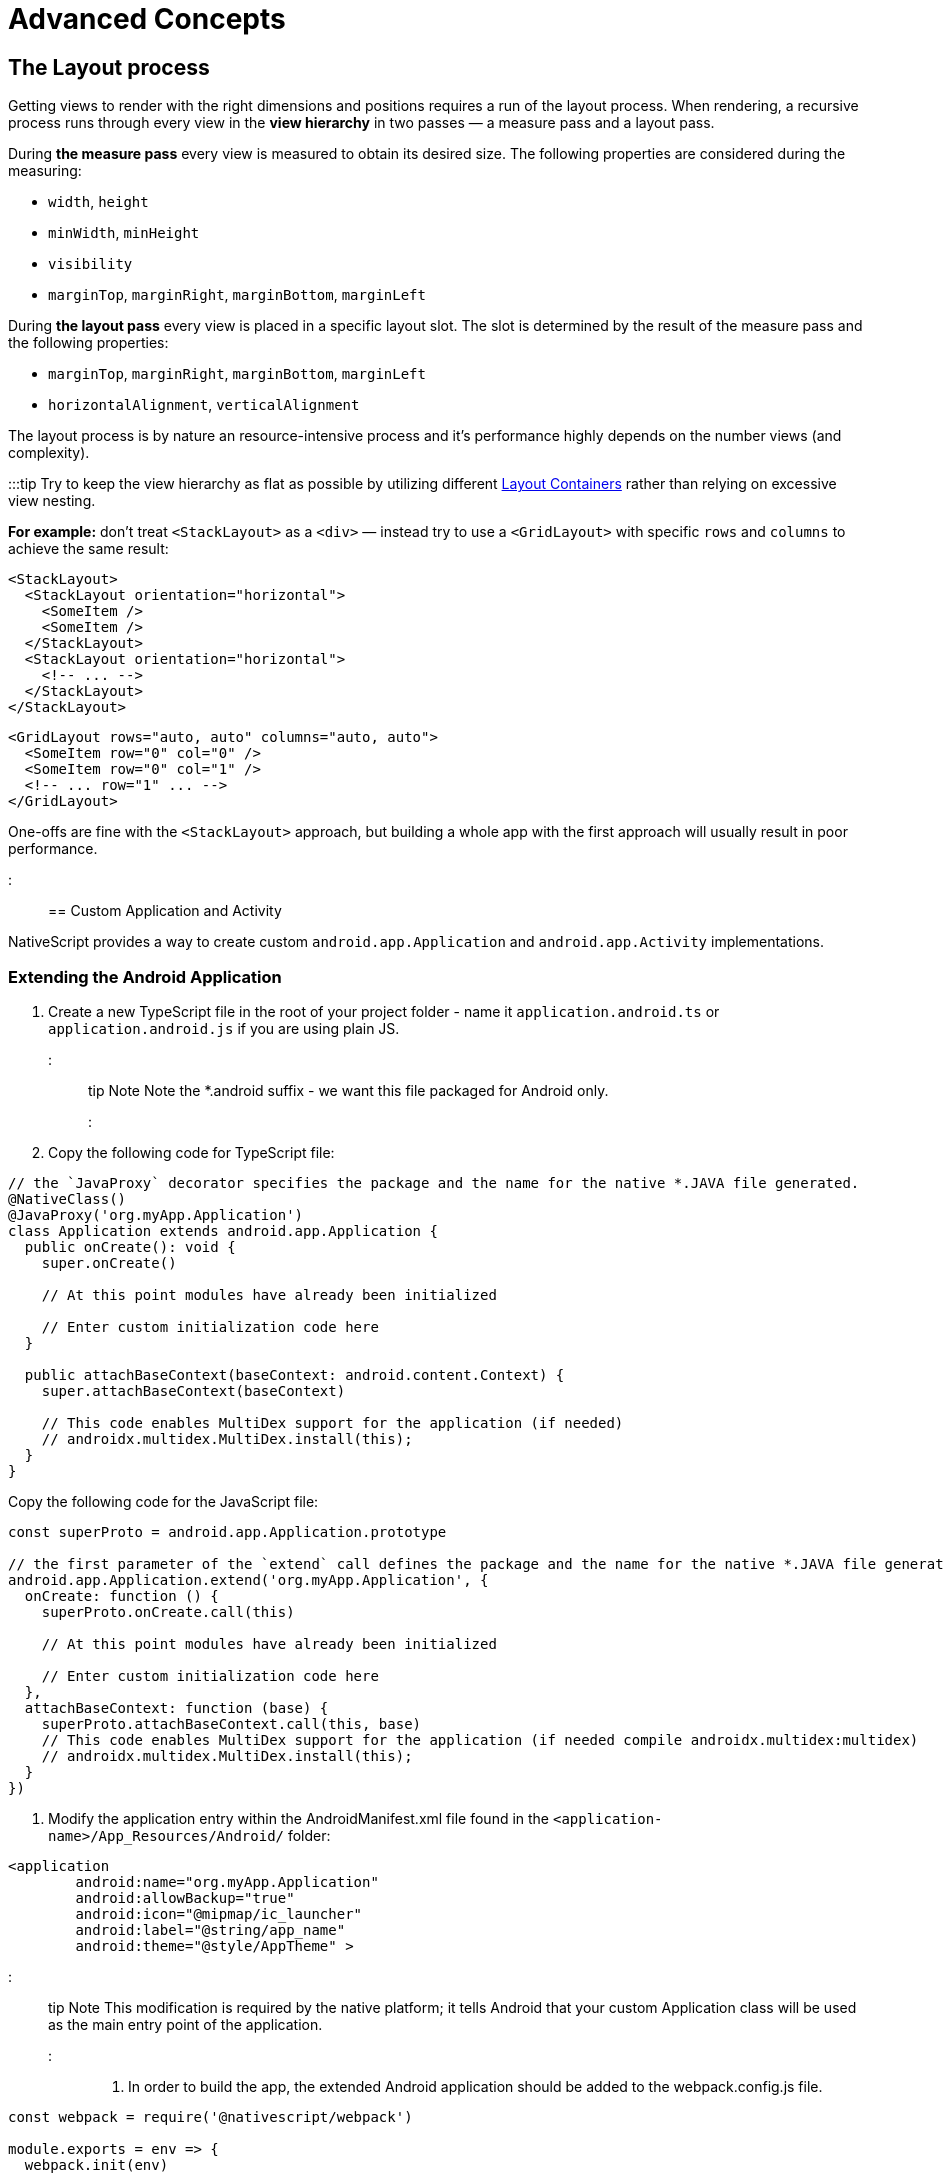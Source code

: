 = Advanced Concepts
:doctype: book

== The Layout process

Getting views to render with the right dimensions and positions requires a run of the layout process. When rendering, a recursive process runs through every view in the *view hierarchy* in two passes &mdash; a measure pass and a layout pass.

During *the measure pass* every view is measured to obtain its desired size. The following properties are considered during the measuring:

* `width`, `height`
* `minWidth`, `minHeight`
* `visibility`
* `marginTop`, `marginRight`, `marginBottom`, `marginLeft`

During *the layout pass* every view is placed in a specific layout slot. The slot is determined by the result of the measure pass and the following properties:

* `marginTop`, `marginRight`, `marginBottom`, `marginLeft`
* `horizontalAlignment`, `verticalAlignment`

The layout process is by nature an resource-intensive process and it's performance highly depends on the number views (and complexity).

:::tip
Try to keep the view hierarchy as flat as possible by utilizing different link:/ui-and-styling#layout-containers[Layout Containers] rather than relying on excessive view nesting.

*For example:* don't treat `<StackLayout>` as a `<div>` &mdash; instead try to use a `<GridLayout>` with specific `rows` and `columns` to achieve the same result:

[,html]
----
<StackLayout>
  <StackLayout orientation="horizontal">
    <SomeItem />
    <SomeItem />
  </StackLayout>
  <StackLayout orientation="horizontal">
    <!-- ... -->
  </StackLayout>
</StackLayout>
----

[,html]
----
<GridLayout rows="auto, auto" columns="auto, auto">
  <SomeItem row="0" col="0" />
  <SomeItem row="0" col="1" />
  <!-- ... row="1" ... -->
</GridLayout>
----

One-offs are fine with the `<StackLayout>` approach, but building a whole app with the first approach will usually result in poor performance.

:::

== Custom Application and Activity

NativeScript provides a way to create custom `android.app.Application` and `android.app.Activity` implementations.

=== Extending the Android Application

. Create a new TypeScript file in the root of your project folder - name it `application.android.ts` or `application.android.js` if you are using plain JS.
::: tip Note
Note the *.android suffix - we want this file packaged for Android only.
:::
. Copy the following code for TypeScript file:

[,ts]
----
// the `JavaProxy` decorator specifies the package and the name for the native *.JAVA file generated.
@NativeClass()
@JavaProxy('org.myApp.Application')
class Application extends android.app.Application {
  public onCreate(): void {
    super.onCreate()

    // At this point modules have already been initialized

    // Enter custom initialization code here
  }

  public attachBaseContext(baseContext: android.content.Context) {
    super.attachBaseContext(baseContext)

    // This code enables MultiDex support for the application (if needed)
    // androidx.multidex.MultiDex.install(this);
  }
}
----

Copy the following code for the JavaScript file:

[,js]
----
const superProto = android.app.Application.prototype

// the first parameter of the `extend` call defines the package and the name for the native *.JAVA file generated.
android.app.Application.extend('org.myApp.Application', {
  onCreate: function () {
    superProto.onCreate.call(this)

    // At this point modules have already been initialized

    // Enter custom initialization code here
  },
  attachBaseContext: function (base) {
    superProto.attachBaseContext.call(this, base)
    // This code enables MultiDex support for the application (if needed compile androidx.multidex:multidex)
    // androidx.multidex.MultiDex.install(this);
  }
})
----

. Modify the application entry within the AndroidManifest.xml file found in the `<application-name>/App_Resources/Android/` folder:

[,xml]
----
<application
        android:name="org.myApp.Application"
        android:allowBackup="true"
        android:icon="@mipmap/ic_launcher"
        android:label="@string/app_name"
        android:theme="@style/AppTheme" >
----

::: tip Note
This modification is required by the native platform; it tells Android that your custom Application class will be used as the main entry point of the application.
:::

. In order to build the app, the extended Android application should be added to the webpack.config.js file.

[,js]
----
const webpack = require('@nativescript/webpack')

module.exports = env => {
  webpack.init(env)

  webpack.chainWebpack(config => {
    if (webpack.Utils.platform.getPlatformName() === 'android') {
      // make sure the path to the applicatioon.android.(js|ts)
      // is relative to the webpack.config.js
      // you may need to use `./app/application.android if
      // your app source is located inside the ./app folder.
      config.entry('application').add('./application.android')
    }
  })

  return webpack.resolveConfig()
}
----

The source code of `application.android.ts` is bundled separately as `application.js` file which is loaded from the native Application.java class on launch.

The `bundle.js` and `vendor.js` files are not loaded early enough in the application launch. That's why the logic in `application.android.ts` is needed to be bundled separately in order to be loaded as early as needed in the application lifecycle.

::: warning Note
This approach will not work if application.android.ts requires external modules.
:::

=== Extending Android Activity

NativeScript Core ships with a default `androidx.appcompat.app.AppCompatActivity` implementation, that bootstraps the NativeScript application, without forcing users to declare their custom Activity in every project. In some cases you may need to implement a custom Android Activity. In this section we'll look at how to do that!

Create a new `activity.android.ts` or `activity.android.js` when using plain JS.

::: tip Note
Note the `.android.(js|ts)` suffix - we only want this file on Android.
:::

A basic Activity looks as follows:

[,ts]
----
import {
  Frame,
  Application,
  setActivityCallbacks,
  AndroidActivityCallbacks
} from '@nativescript/core'

@NativeClass()
@JavaProxy('org.myApp.MainActivity')
class Activity extends androidx.appcompat.app.AppCompatActivity {
  public isNativeScriptActivity

  private _callbacks: AndroidActivityCallbacks

  public onCreate(savedInstanceState: android.os.Bundle): void {
    Application.android.init(this.getApplication())
    // Set the isNativeScriptActivity in onCreate (as done in the original NativeScript activity code)
    // The JS constructor might not be called because the activity is created from Android.
    this.isNativeScriptActivity = true
    if (!this._callbacks) {
      setActivityCallbacks(this)
    }

    this._callbacks.onCreate(this, savedInstanceState, this.getIntent(), super.onCreate)
  }

  public onNewIntent(intent: android.content.Intent): void {
    this._callbacks.onNewIntent(this, intent, super.setIntent, super.onNewIntent)
  }

  public onSaveInstanceState(outState: android.os.Bundle): void {
    this._callbacks.onSaveInstanceState(this, outState, super.onSaveInstanceState)
  }

  public onStart(): void {
    this._callbacks.onStart(this, super.onStart)
  }

  public onStop(): void {
    this._callbacks.onStop(this, super.onStop)
  }

  public onDestroy(): void {
    this._callbacks.onDestroy(this, super.onDestroy)
  }

  public onPostResume(): void {
    this._callbacks.onPostResume(this, super.onPostResume)
  }

  public onBackPressed(): void {
    this._callbacks.onBackPressed(this, super.onBackPressed)
  }

  public onRequestPermissionsResult(
    requestCode: number,
    permissions: Array<string>,
    grantResults: Array<number>
  ): void {
    this._callbacks.onRequestPermissionsResult(
      this,
      requestCode,
      permissions,
      grantResults,
      undefined /*TODO: Enable if needed*/
    )
  }

  public onActivityResult(
    requestCode: number,
    resultCode: number,
    data: android.content.Intent
  ): void {
    this._callbacks.onActivityResult(
      this,
      requestCode,
      resultCode,
      data,
      super.onActivityResult
    )
  }
}
----

[,js]
----
import { Frame, Application, setActivityCallbacks } from '@nativescript/core'

const superProto = androidx.appcompat.app.AppCompatActivity.prototype
androidx.appcompat.app.AppCompatActivity.extend('org.myApp.MainActivity', {
  onCreate: function (savedInstanceState) {
    // Used to make sure the App is inited in case onCreate is called before the rest of the framework
    Application.android.init(this.getApplication())

    // Set the isNativeScriptActivity in onCreate (as done in the original NativeScript activity code)
    // The JS constructor might not be called because the activity is created from Android.
    this.isNativeScriptActivity = true
    if (!this._callbacks) {
      setActivityCallbacks(this)
    }
    // Modules will take care of calling super.onCreate, do not call it here
    this._callbacks.onCreate(
      this,
      savedInstanceState,
      this.getIntent(),
      superProto.onCreate
    )

    // Add custom initialization logic here
  },
  onNewIntent: function (intent) {
    this._callbacks.onNewIntent(
      this,
      intent,
      superProto.setIntent,
      superProto.onNewIntent
    )
  },
  onSaveInstanceState: function (outState) {
    this._callbacks.onSaveInstanceState(this, outState, superProto.onSaveInstanceState)
  },
  onStart: function () {
    this._callbacks.onStart(this, superProto.onStart)
  },
  onStop: function () {
    this._callbacks.onStop(this, superProto.onStop)
  },
  onDestroy: function () {
    this._callbacks.onDestroy(this, superProto.onDestroy)
  },
  onPostResume: function () {
    this._callbacks.onPostResume(this, superProto.onPostResume)
  },
  onBackPressed: function () {
    this._callbacks.onBackPressed(this, superProto.onBackPressed)
  },
  onRequestPermissionsResult: function (requestCode, permissions, grantResults) {
    this._callbacks.onRequestPermissionsResult(
      this,
      requestCode,
      permissions,
      grantResults,
      undefined
    )
  },
  onActivityResult: function (requestCode, resultCode, data) {
    this._callbacks.onActivityResult(
      this,
      requestCode,
      resultCode,
      data,
      superProto.onActivityResult
    )
  }
  /* Add any other events you need to capture */
})
----

:::warning Note
The `this._callbacks` property is automatically assigned to your extended class by the `frame.setActivityCallbacks` method. It implements the https://docs.nativescript.org/core-concepts/application-lifecycle#android-activity-events[AndroidActivityCallbacks interface] and allows the core modules to get notified for important Activity events. It is *important* to use these callbacks, as many parts of NativeScript rely on them!
:::

// TODO: fix links

Next, modify the activity in `App_Resources/Android/src/main/AndroidManifest.xml`

[,xml]
----
<activity
  android:name="org.myApp.MainActivity"
  android:label="@string/title_activity_kimera"
  android:configChanges="keyboardHidden|orientation|screenSize">
----

To include the new Activity in the build, it has to be added to the webpack compilation by editing the `webpack.config.js`:

[,js]
----
const webpack = require('@nativescript/webpack')

module.exports = env => {
  env.appComponents = (env.appComponents || []).concat(['./src/activity.android'])
  webpack.init(env)

  return webpack.resolveConfig()
}
----

== Adding ObjectiveC/Swift Code

For the Objective-C/Swift symbols to be accessible by the Nativescript runtimes the following criteria should be met:

*1)* They need to be compiled and linked

*2)* Metadata needs to be generated for them

The first task is done by the NativeScript CLI by adding the source files to the generated _.xcodeproj_. For the second one the Metadata Generator needs to find a https://clang.llvm.org/docs/Modules.html[module.modulemap] of the compiled modules.

::: warning Note
For _.swift_ files _module.modulemap_ is not required.
:::

In order to satisfy the above constraints the developer has to:

*1)* Place the source files in _App_Resources/iOS/src/_

*2)* Create a modulemap for the Objective-C files

::: warning Note
Swift classes need to be accessible from the Objective-C runtime in order to be used from NativeScript. This can be done by using the _@objc_ attribute or by inheriting _NSObject_.
:::

For a detailed walkthrough on how to use native iOS source code in NativeScript https://blog.nativescript.org/adding-objective-c-code-to-a-nativescript-app/[here].

=== Objective C Example

A minimal example for adding native Objective C source code to your NativeScript application:

. Create ExampleCrypto.m file with the following content:

[,objc]
----
// import required header files
#import <CommonCrypto/CommonDigest.h>
#import <CommonCrypto/CommonHMAC.h>
#import "ExampleCrypto.h"

@implementation ExampleCrypto

+ (NSString *)generateHMACWithApiKey:(NSString *) apiKey andApiSecret:(NSString *) apiSecret {
    NSString *hmacData = [NSString stringWithFormat:@"%@%@%@%@%@",apiKey];

    // Make sure the HMAC hash is in hex
    unsigned char outputHMAC[CC_SHA256_DIGEST_LENGTH];
    const char* keyChar = [apiSecret cStringUsingEncoding:NSUTF8StringEncoding];
    const char* dataChar = [hmacData cStringUsingEncoding:NSUTF8StringEncoding];
    CCHmac(kCCHmacAlgSHA256, keyChar, strlen(keyChar), dataChar, strlen(dataChar), outputHMAC);
    NSData* hmacHash = [[NSData alloc] initWithBytes:outputHMAC length:sizeof(outputHMAC)];

    NSString* hmacHashHexString = [[hmacHash description] stringByReplacingOccurrencesOfString:@" " withString:@""];

    // Authorization : base64 of hmac hash -->
    NSString* authorization = [[hmacHashHexString dataUsingEncoding:NSUTF8StringEncoding] base64EncodedStringWithOptions:0];

    return authorization;
}

@end
----

. Create ExampleCrypto.h file with the following content:

[,objc]
----
#import <Foundation/Foundation.h>

@interface ExampleCrypto : NSObject

+ (NSString *)generateHMACWithApiKey:(NSString *)apiKey andApiSecret:(NSString *)apiSecret;

@end
----

. Create the module.modulemap file with the following content:

[,objc]
----
module ExampleCrypto {
  header "ExampleCrypto.h"
  export *
}
----

. Call the static method from the ObjectiveC source code just added somewhere in your application.

[,typescript]
----
function generateNativeIOSHMAC() {
  // This if check ensures the following code is only executed on iOS.
  if (global.isIOS) {
    const apiKey = '9292skksd88172alekdd782939ssa'
    const apiSecret = 'f82828282828f992f'

    const base64encryptedKey = ExampleCrypto.generateHMACWithApiKeyandApiSecret(
      apiKey,
      apiSecret
    )
    console.log('base64encryptedKey', base64encryptedKey)
  }
}
----

. Build your NativeScript application by running the following and you should see the base64encryptedKey print in your terminal.

[,cli]
----
ns clean
ns run ios --no-hmr
----

== Marshalling

=== iOS Marshalling

NativeScript for iOS handles the conversion between JavaScript and Objective-C data types implicitly. However, the rules that govern this conversion need to take into account the differences between JavaScript and Objective-C. NativeScript tries to translate idioms between languages, but there are quirks and features in both that are hard to reconcile. The following is a thorough but not exhaustive list of rules and exceptions NativeScript abides by when exposing Objective-C APIs in JavaScript.

==== Objective-C Classes and Objects

The most common data type in Objective-C by far is the class. Classes can have instance or static methods, and properties which are always instance. NativeScript exposes an Objective-C class and its members as a JavaScript constructor function with an associated prototype according to the https://developer.mozilla.org/en-US/docs/Web/JavaScript/Inheritance_and_the_prototype_chain[prototypal inheritance model]. This means that each static method on an Objective-C class becomes a function on its JavaScript constructor function, each instance method becomes a function on the JavaScript prototype, and each property becomes a property descriptor on the same prototype. Every JavaScript constructor function created to expose an Objective-C class is arranged in a prototype chain that mirrors the class hierarchy in Objective-C: if `NSMutableArray` extends `NSArray`, which in turn extends `NSObject` in Objective-C, then in JavaScript the prototype of the `NSObject` constructor function is the prototype of `NSArray`, which in turn is the prototype of `NSMutableArray`.

To illustrate:

[,objc]
----
@interface NSArray : NSObject

+ (instancetype)arrayWithArray:(NSArray *)anArray;

- (id)objectAtIndex:(NSUInteger)index;

@property (readonly) NSUInteger count;

@end
----

[,js]
----
var NSArray = {
  __proto__: NSObject,

  arrayWithArray: function () {
    [native code]
  }
}

NSArray.prototype = {
  __proto__: NSObject.prototype,

  constructor: NSArray,

  objectAtIndex: function () {
    [native code]
  },

  get count() {
    [native code]
  }
}
----

Instances of Objective-C classes exist in JavaScript as special "wrapper" exotic objects - they keep track of and reference native objects, as well as manage their memory. When a native API returns an Objective-C object, NativeScript constructs such a wrapper for it in case one doesn't already exist. Wrappers have a prototype just like regular JavaScript objects. This prototype is the same as the prototype of the JavaScript constructor function that exposes the class the native object is an instance of. In essence:

[,js]
----
const tableViewController = new UITableViewController() // returns a wrapper around a UITableViewController instance
Object.getPrototypeOf(tableViewController) === UITableViewController.prototype // returns true
----

There is only one JavaScript wrapper around an Objective-C object, always. This means that Objective-C wrappers maintain JavaScript identity equality:

[,js]
----
tableViewController.tableView === tableViewController.tableView
----

Calling native APIs that expect Objective-C classes or objects is easy - just pass the JavaScript constructor function for the class, or the wrapper for the object.

If an API is declared as accepting a `Class` in Objective-C, the argument in JavaScript is the constructor function:

[,objc]
----
NSString *className = NSStringFromClass([NSArray class]);
----

[,js]
----
const className = NSStringFromClass(NSArray)
----

Conversely, if an API is declared as accepting an instance of a specific class such as `NSDate`, the argument is a wrapper around an object inheriting from that class.

[,objc]
----
NSDateFormatter *formatter = [[NSDateFormatter alloc] init];
NSDate *date = [NSDate date];
NSString *formattedDate = [formatter stringFromDate:date];
----

[,js]
----
const formatter = new NSDateFormatter()
const date = NSDate.date()
const formattedDate = formatter.stringFromDate(date)
----

An API expecting the `id` data type in Objective-C means it will any accept Objective-C class or object in JavaScript.

[,objc]
----
NSMutableArray *array = [[NSMutableArray alloc] init];
Class buttonClass = [UIButton class];
UIButton *button = [[buttonClass alloc] init];
[array setObject:buttonClass atIndex:0];
[array setObject:button atIndex:1];
----

[,js]
----
const array = new NSMutableArray()
const buttonClass = UIButton
const button = new buttonClass()
array.setObjectAtIndex(buttonClass, 0)
array.setObjectAtIndex(button, 1)
----

==== Converting JavaScript array to CGFloat array

In the below-given code sample, you can see, how to convert a JavaScript array to a `CGFloat` array.
In the tabs, you will find the Objective-C code for a function accepting a `CGFloat` array as an argument and the JavaScript code for calling this native function.

[,js]
----
const CGFloatArray = interop.sizeof(interop.types.id) == 4 ? Float32Array : Float64Array
const jsArray = [4.5, 0, 1e-5, -1242e10, -4.5, 34, -34, -1e-6]

FloatArraySample.dumpFloats(CGFloatArray.from(jsArray), jsArray.length)
----

[,objc]
----
@interface FloatArraySample
+ (void)dumpFloats:(CGFloat*) arr withCount:(int)cnt;
@end

@implementation TNSBaseInterface

+ (void)dumpFloats:(CGFloat*) arr withCount:(int)cnt {
    for(int i = 0; i < cnt; i++) {
      NSLog(@"arr[%d] = %f", i, arr[i]);
    }
}
@end
----

::: warning Note
Keep in mind that `CGFloat` is architecture dependent. On 32-bit devices, we need to use `Float32Array` and `Float64Array` -- on 64-bit ones. A straightforward way to verify the device/emulator architecture is to check the pointer size via `interop.sizeof(interop.types.id)`. The return value for the pointer size will be 4 bytes for 32-bit architectures and 8 bytes - for 64-bit ones. For further info, check out https://developer.apple.com/documentation/coregraphics/cgfloat[CGFloat's documentation].
:::

==== Primitive Exceptions

NativeScript considers instances of `NSNull`, `NSNumber`, `NSString` and `NSDate` to be "primitives". This means that instances of these classes won't be exposed in JavaScript via a wrapper exotic object, instead they will be converted to the equivalent JavaScript data type: `NSNull` becomes `null`, `NSNumber` becomes `number` or `boolean`, `NSString` becomes `string` and `NSDate` becomes `Date`. The exception to this are the methods on those classes declared as returning `instancetype` - init methods and factory methods. This means that a call to `NSString.stringWithString` whose return type in Objective-C is `instancetype` will return a wrapper around an `NSString` instance, rather than a JavaScript string. This applies for all methods on `NSNull`, `NSNumber`, `NSString` and `NSDate` returning `instancetype`.

On the other hand, any API that expects a `NSNull`, `NSNumber`, `NSString` or `NSDate` instance in Objective-C can be called either with a wrapper object or a JavaScript value - `null`, `number` or `boolean`, `string` or `Date`, in JavaScript. The conversion is automatically handled by NativeScript.

More information on how NativeScript deals with Objective-C classes is available link:/advanced-concepts.html#objective-c-classes-and-objects[here].

==== Objective-C Protocols

Protocols in Objective-C are like interfaces in other languages - they are blueprints of what members a class should contain, a sort of an API contract. Protocols are exposed as empty objects in JavaScript. Protocols are usually only referenced when <<ObjC-Subclassing,subclassing>> an Objective-C class or when checking whether an object or class conforms to a protocol.

// TODO: fix links

[,objc]
----
BOOL isCopying = [NSArray conformsToProtocol:@protocol(NSCopying)];
----

[,js]
----
const isCopying = NSArray.conformsToProtocol(NSCopying)
----

==== Objective-C Selectors

In Objective-C `SEL` is a data type that represents the name of a method of an Objective-C class. NativeScript exposes this data type as a JavaScript string. Whenever an API expects a selector value in Objective-C, it's JavaScript projection will expect a string with the method name.

[,objc]
----
NSMutableString *aString = [[NSMutableString alloc] init];
BOOL hasAppend = [aString respondsToSelector:@selector(appendString:)];
----

[,js]
----
const aString = NSMutableString.alloc().init()
const hasAppend = aString.respondsToSelector('appendString:')
----

==== Objective-C Blocks

https://developer.apple.com/library/ios/documentation/Cocoa/Conceptual/Blocks/Articles/00_Introduction.html[Objective-C blocks] are anonymous functions in Objective-C. They can be closures, just like JavaScript functions, and are often used as callbacks. NativeScript implicitly exposes an Objective-C block as a JavaScript function. Any API that accepts a block in Objective-C accepts a JavaScript function when called in JavaScript:

[,objc]
----
NSURL *url = [NSURL URLWithString:@"http://example.com"];
NSURLRequest *request = [NSURLRequest requestWithURL:url];
[NSURLConnection sendAsynchronousRequest:request queue:nil completionHandler:^(NSURLResponse *response, NSData *data, NSError *connectionError) {
    NSLog(@"request complete");
}];
----

[,js]
----
const url = NSURL.URLWithString('http://example.com')
const request = NSURLRequest.requestWithURL(url)
NSURLConnection.sendAsynchronousRequestQueueCompletionHandler(
  request,
  null,
  (response, data, connectionError) => {
    console.log('request complete')
  }
)
----

Blocks in Objective-C, especially blocks that are closures, need to be properly retained and released in order to not leak memory. NativeScript does this automatically - a block exposed as a JavaScript function is released as soon as the function is garbage collected. A JavaScript function implicitly converted to a block will not be garbage collected as long the block is not released.

==== CoreFoundation Objects

iOS contains both an Objective-C standard library (the Foundation framework) and a pure C standard library (Core Foundation). Core Foundation is modeled after Foundation to a great extent and implements a limited object model. Data types such as CFDictionaryRef and CFBundleRef are Core Foundation objects. Core Foundation objects are retained and released just like Objective-C objects, using the CFRetain and CFRelease functions. NativeScript implements automatic memory management for functions that are annotated as returning a retained Core Foundation object. For those that are not annotated, NativeScript returns an Unmanaged type that wraps the Core Foundation instance. This makes you partially responsible for keeping the instance allive. You could either

* Call takeRetainedValue() which would return managed reference to the wrapped instance, decrementing the reference count while doing so
* Call takeUnretainedValue() which would return managed reference to the wrapped instance _without_ decrementing the reference count

==== Toll-free Bridging

Core Foundation has the concept of https://developer.apple.com/library/ios/documentation/CoreFoundation/Conceptual/CFDesignConcepts/Articles/tollFreeBridgedTypes.html[Toll-free bridged types] - data types which can be used interchangeably with their Objective-C counterparts. When dealing with a toll-free bridged type NativeScript always treats it as its Objective-C counterpart. Core Foundation objects on the https://developer.apple.com/library/ios/documentation/CoreFoundation/Conceptual/CFDesignConcepts/Articles/tollFreeBridgedTypes.html#//apple_ref/doc/uid/TP40010677-SW4[toll-free bridged types list] are exposed as if they were instances of the equivalent Objective-C class. This means that a `CFDictionaryRef` value in JavaScript has the same methods on its prototype as if it were a `NSDictionary` object. Unlike regular Core Foundation objects, toll-free bridged types are automatically memory managed by NativeScript, so there is no need to retain or release them using `CFRetain` and `CFRelease`.

==== Null Values

Objective-C has three null values - `NULL`, `Nil` and `nil`. `NULL` means a regular C pointer to zero, `Nil` is a `NULL` pointer to an Objective-C class, and `nil` is a `NULL` pointer to an Objective-C object. They are implicitly converted to `null` in JavaScript. When calling a native API with a `null` argument NativeScript converts the JavaScript null value to a C pointer to zero. Some APIs require their arguments to not be pointers to zero - invoking them with null in JavaScript can potentially crash the application without a chance to recover.

==== Numeric Types

Integer and floating point data types in Objective-C are converted to JavaScript numbers. This includes types such as `char`, `int`, `long`, `float`, `double`, `NSInteger` and their unsigned variants. However, integer values larger than ±2^53^ will lose their precision because the JavaScript number type is limited in size to 53-bit integers.

==== Struct Types

NativeScript exposes Objective-C structures as JavaScript objects. The properties on such an object are the same as the fields on the structure it exposes. APIs that expect a struct type in Objective-C can be called with a JavaScript object with the same shape as the structure:

[,objc]
----
CGRect rect = {
  .origin = {
    .x = 0,
    .y = 0
  },
  .size = {
    .width = 100,
    .height = 100
  }
};
UIView *view = [[UIView alloc] initWithFrame:rect];
----

[,js]
----
const rect = {
  origin: {
    x: 0,
    y: 0
  },
  size: {
    width: 100,
    height: 100
  }
}
const view = UIView.alloc().initWithFrame(rect)
----

More information on how NativeScript deals with structures is available <<C-Structures,here>>.

// TODO: fix links

==== `+NSError **+` marshalling

==== Native to JavaScript

[,objc]
----
@interface NSFileManager : NSObject
+ (NSFileManager *)defaultManager;
- (NSArray *)contentsOfDirectoryAtPath:(NSString *)path error:(NSError **)error;
@end
----

We can use this method from JavaScript in the following way:

[,js]
----
const fileManager = NSFileManager.defaultManager
const bundlePath = NSBundle.mainBundle.bundlePath

console.log(fileManager.contentsOfDirectoryAtPathError(bundlePath, null))
----

If we want to check the error using out parameters:

[,js]
----
const errorRef = new interop.Reference()
fileManager.contentsOfDirectoryAtPathError('/not-existing-path', errorRef)
console.log(errorRef.value) // NSError: "The folder '/not-existing-path' doesn't exist."
----

Or we can skip passing the *last NSError *** out parameter and a JavaScript error will be thrown if the `+NSError **+` is set from native:

[,js]
----
try {
  fileManager.contentsOfDirectoryAtPathError('/not-existing-path')
} catch (e) {
  console.log(e) // NSError: "The folder '/not-existing-path' doesn't exist."
}
----

==== JavaScript to Native

When overriding a method having *NSError ** out parameter in the end* any thrown JavaScript error will be wrapped and set to the `+NSError **+` argument (if given).

==== Pointer Types

Languages in the C family have the notion of a pointer data type. A pointer is a value that points to another value, or, more accurately, to the location of that value in memory. JavaScript has no notion of pointers, but the pointer data type is used throughout the iOS SDK. To overcome this, NativeScript introduces the `Reference` object. References are special objects which allow JavaScript to reason about and access pointer values. Consider this example:

[,objc]
----
NSFileManager *fileManager = [NSFileManager defaultManager];
BOOL isDirectory;
BOOL exists = [fileManager fileExistsAtPath:@"/var/log" isDirectory:&isDirectory];
if (isDirectory) {
    NSLog(@"The path is actually a directory");
}
----

This snippet calls the `fileExistsAtPath:isDirectory` method of the `NSFileManager` class. This method accepts a `NSString` as its first argument and a pointer to a boolean value as its second argument. During its execution the method will use the pointer to update the boolean value. This means it will directly change the value of `isDirectory`. The same code can be written as follows:

[,js]
----
const fileManager = NSFileManager.defaultManager
const isDirectory = new interop.Reference()
const exists = fileManager.fileExistsAtPathIsDirectory('/var/log', isDirectory)
if (isDirectory.value) {
  console.log('The path is actually a directory')
}
----

=== Android Marshalling

==== Data Conversion

Being two different worlds, Java/Kotlin and JavaScript use different data types. For example java.lang.String is not the same as the JavaScript's String. The NativeScript Runtime provides implicit type conversion that projects types and values from JavaScript to Java and vice-versa. The Kotlin support in the runtime is similar and data conversion is described in the articles JavaScript to Kotlin and Kotlin to JavaScript There are several corner cases - namely with different method overloads, where an explicit input is required to call the desired method but these cases are not common and a typical application will seldom (if ever) need such explicit conversion.

==== JavaScript to Java Conversion

The article lists the available types in JavaScript and how they are projected to Java.

===== String

JavaScript http://www.w3schools.com/jsref/jsref_obj_string.asp[String] maps to http://developer.android.com/reference/java/lang/String.html[java.lang.String]:

[,js]
----
var context = ...;
var button = new android.widget.Button(context);
var text = "My Button"; // JavaScript string
button.setText(text); // text is converted to java.lang.String
----

===== Boolean

JavaScript http://www.w3schools.com/js/js_booleans.asp[Boolean] maps to Java primitive http://docs.oracle.com/javase/tutorial/java/nutsandbolts/datatypes.html[boolean].

[,js]
----
var context = ...;
var button = new android.widget.Button(context);
var enabled = false; // JavaScript Boolean
button.setEnabled(enabled); // enabled is converted to Java primitive boolean
----

===== Undefined & Null

JavaScript http://www.w3schools.com/jsref/jsref_undefined.asp[Undefined] & https://www.w3schools.com/js/js_type_conversion.asp[Null] maps to Java http://docs.oracle.com/javase/specs/jls/se7/html/jls-3.html#jls-3.10.7[null literal] (or null pointer).

[,js]
----
var context = ...;
var button = new android.widget.Button(context);
button.setOnClickListener(undefined); // the Java call will be made using the null keyword
----

===== Number

Java has several primitive numeric types while JavaScript has the http://www.w3schools.com/jsref/jsref_obj_number.asp[Number] type only. Additionally, unlike JavaScript, Java is a language that supports http://en.wikipedia.org/wiki/Function_overloading[Method Overloading], which makes the numeric conversion more complex. Consider the following Java class:

[,java]
----
class MyObject extends java.lang.Object {
  public void myMethod(byte value){
  }

  public void myMethod(short value){
  }

  public void myMethod(int value){
  }

  public void myMethod(long value){
  }

  public void myMethod(float value){
  }

  public void myMethod(double value){
  }
}
----

The following logic applies when calling `myMethod` on a `myObject` instance from JavaScript:

[,js]
----
var myObject = new MyObject()
----

* Implicit *integer* conversion:

[,js]
----
myObject.myMethod(10) // myMethod(int) will be called.
----

::: warning Note
If there is no myMethod(int) implementation, the Runtime will try to choose the best possible overload with least conversion loss. If no such method is found an exception will be raised.
:::

* Implicit *floating-point* conversion:

[,js]
----
myObject.myMethod(10.5) // myMethod(double) will be called.
----

::: warning Note
If there is no myMethod(double) implementation, the Runtime will try to choose the best possible overload with least conversion loss. If no such method is found an exception will be raised.
:::

* Explicitly call an overload: +
To enable developers call a specific method overload, the Runtime exposes the following functions directly in the global context:
+
....
   * byte(number) → Java primitive byte

   > The number value will be truncated and only its first byte of the whole part will be used.

   * short(number) → Java primitive short

   > The number value will be truncated and only its first 2 bytes of the whole part will be used.

   * float(number) → Java primitive float

   > The number value will be converted (with a possible precision loss) to a 2^32 floating-point value.

   * long(number) → Java primitive long (in case the number literal fits JavaScript 2^53 limit)

   > The number value's whole part will be taken only.

   * long("number") → Java primitive long (in case the number literal doesn't fit JavaScript 2^53 limit)
....
[,js]
----
myObject.myMethod(byte(10)) // will call myMethod(byte)
myObject.myMethod(short(10)) // will call myMethod(short)
myObject.myMethod(float(10)) // will call myMethod(float)
myObject.myMethod(long(10)) // will call myMethod(long)
myObject.myMethod(long('123456')) // will convert "123456" to Java long and will call myMethod(long)
----

::: warning Note
When an explicit cast function is called and there is no such implementation found, the Runtime will directly fail, without trying to find a matching overload.
:::

===== Array

A JavaScript http://www.w3schools.com/jsref/jsref_obj_array.asp[Array] is implicitly converted to a http://docs.oracle.com/javase/tutorial/java/nutsandbolts/arrays.html[Java Array], using the above described rules for type conversion of the array's elements. For example:

[,java]
----
class MyObject extends java.lang.Object {
  public void myMethod(java.lang.String[] items){
  }
}
----

[,js]
----
var items = ['One', 'Two', 'Three']
var myObject = new MyObject()
myObject.myMethod(items) // will convert to Java array of java.lang.String objects
----

==== Javascript to Kotlin Conversion

The article lists the available types in JavaScript and how they are projected to Kotlin.

===== String

JavaScript http://www.w3schools.com/jsref/jsref_obj_string.asp[String] maps to https://kotlinlang.org/api/latest/jvm/stdlib/kotlin/-string/index.html[kotlin.String]:

[,js]
----
var kotlinClass = new com.example.KotlinClassWithStringProperty()
var text = 'My Button' // JavaScript string
kotlinClass.setStringProperty(text) // text is converted to kotlin.String
----

===== Boolean

JavaScript http://www.w3schools.com/js/js_booleans.asp[Boolean] maps to Kotlin class https://kotlinlang.org/api/latest/jvm/stdlib/kotlin/-boolean/index.html[Boolean].

[,js]
----
var kotlinClass = new com.example.KotlinClassWithBooleanProperty()
var enabled = false // JavaScript Boolean
kotlinClass.setBooleanProperty(enabled) // enabled is converted to Kotlin Boolean
----

===== Undefined & Null

JavaScript http://www.w3schools.com/jsref/jsref_undefined.asp[Undefined] & https://www.w3schools.com/js/js_type_conversion.asp[Null] maps to Kotlin null literal (or null pointer).

[,js]
----
var kotlinClass = new com.example.KotlinClassWithNullableParameter(undefined) // the Kotlin call will be made using the null keyword
----

===== Number

Kotlin has several numeric types while JavaScript has the http://www.w3schools.com/jsref/jsref_obj_number.asp[Number] type only. Additionally, unlike JavaScript, Kotlin is a language that supports http://en.wikipedia.org/wiki/Function_overloading[Method Overloading], which makes the numeric conversion more complex. Consider the following Java class:

[,kotlin]
----
class MyObject : Any() {
  fun myMethod(value: Byte) {}

  fun myMethod(value: Short) {}

  fun myMethod(value: Int) {}

  fun myMethod(value: Long) {}

  fun myMethod(value: Float) {}

  fun myMethod(value: Double) {}
}
----

The following logic applies when calling `myMethod` on a `myObject` instance from JavaScript:

[,js]
----
var myObject = new MyObject()
----

* Implicit *integer* conversion:

[,js]
----
myObject.myMethod(10) // myMethod(Int) will be called.
----

::: warning Note
If there is no myMethod(Int) implementation, the Runtime will try to choose the best possible overload with least conversion loss. If no such method is found an exception will be raised.
:::

* Implicit *floating-point* conversion:

[,js]
----
myObject.myMethod(10.5) // myMethod(Double) will be called.
----

::: warning Note
If there is no myMethod(Double) implementation, the Runtime will try to choose the best possible overload with least conversion loss. If no such method is found an exception will be raised.
:::

* Explicitly call an overload: +
To enable developers call a specific method overload, the Runtime exposes the following functions directly in the global context:
+
....
   * byte(number) → Kotlin Byte

   >The number value will be truncated and only its first byte of the whole part will be used.

   * short(number) → Kotlin Short

   >The number value will be truncated and only its first 2 bytes of the whole part will be used.

   * float(number) → Kotlin Float

   >The number value will be converted (with a possible precision loss) to a 2^32 floating-point value.

   * long(number) → Kotlin Long (in case the number literal fits JavaScript 2^53 limit)

   >The number value's whole part will be taken only.

   * long("number") → Kotlin Long (in case the number literal doesn't fit JavaScript 2^53 limit)
....
[,js]
----
myObject.myMethod(byte(10)) // will call myMethod(Byte)
myObject.myMethod(short(10)) // will call myMethod(Short)
myObject.myMethod(float(10)) // will call myMethod(Float)
myObject.myMethod(long(10)) // will call myMethod(Long)
myObject.myMethod(long('123456')) // will convert "123456" to Kotlin Long and will call myMethod(Long)
----

::: warning Note
When an explicit cast function is called and there is no such implementation found, the Runtime will directly fail, without trying to find a matching overload.
:::

===== Array

A JavaScript http://www.w3schools.com/jsref/jsref_obj_array.asp[Array] is implicitly converted to a https://kotlinlang.org/api/latest/jvm/stdlib/kotlin/-array/index.html[Kotlin Array], using the above described rules for type conversion of the array's elements. For example:

[,kotlin]
----
class MyObject : Any() {
    fun myMethod(items: Array<String>) {}
}
----

[,js]
----
var items = ['One', 'Two', 'Three']
var myObject = new MyObject()
myObject.myMethod(items) // will convert to Java array of java.lang.String objects
----

==== Java to Javascript Conversion

The article lists the available types in Java and how they are projected to JavaScript.

===== String & Character

Both http://developer.android.com/reference/java/lang/String.html[java.lang.String] and http://docs.oracle.com/javase/7/docs/api/java/lang/Character.html[java.lang.Character] types are projected as JavaScript http://www.w3schools.com/jsref/jsref_obj_string.asp[String]:

[,js]
----
var file = new java.io.File('/path/to/file')
var path = file.getPath() // returns java.lang.String, converted to JS String
----

===== Boolean & Primitive boolean

Both the primitive http://docs.oracle.com/javase/tutorial/java/nutsandbolts/datatypes.html[boolean] and reference http://docs.oracle.com/javase/7/docs/api/java/lang/Boolean.html[java.lang.Boolean] types are projected as JavaScript http://www.w3schools.com/jsref/jsref_obj_boolean.asp[Boolean]:

[,js]
----
var context = ...
var button = new android.widget.Button(context);
var enabled = button.isEnabled(); // returns primitive boolean, converted to JS Boolean
----

===== Byte & Primitive byte

Both the primitive http://docs.oracle.com/javase/tutorial/java/nutsandbolts/datatypes.html[byte] and reference http://docs.oracle.com/javase/7/docs/api/java/lang/Byte.html[java.lang.Byte] types are projected as JavaScript http://www.w3schools.com/jsref/jsref_obj_number.asp[Number]:

[,js]
----
var byte = new java.lang.Byte('1')
var jsByteValue = byte.byteValue() // returns primitive byte, converted to Number
----

===== Short & Primitive short

Both the primitive http://docs.oracle.com/javase/tutorial/java/nutsandbolts/datatypes.html[short] and reference http://docs.oracle.com/javase/7/docs/api/java/lang/Short.html[java.lang.Short] types are projected as JavaScript http://www.w3schools.com/jsref/jsref_obj_number.asp[Number]:

[,js]
----
var short = new java.lang.Short('1')
var jsShortValue = short.shortValue() // returns primitive short, converted to Number
----

===== Integer & Primitive int

Both the primitive http://docs.oracle.com/javase/tutorial/java/nutsandbolts/datatypes.html[int] and reference http://docs.oracle.com/javase/7/docs/api/java/lang/Integer.html[java.lang.Integer] types are projected as JavaScript http://www.w3schools.com/jsref/jsref_obj_number.asp[Number]:

[,js]
----
var int = new java.lang.Integer('1')
var jsIntValue = int.intValue() // returns primitive int, converted to Number
----

===== Float & Primitive float

Both the primitive http://docs.oracle.com/javase/tutorial/java/nutsandbolts/datatypes.html[float] and reference http://docs.oracle.com/javase/7/docs/api/java/lang/Float.html[java.lang.Float] types are projected as JavaScript http://www.w3schools.com/jsref/jsref_obj_number.asp[Number]:

[,js]
----
var float = new java.lang.Float('1.5')
var jsFloatValue = float.floatValue() // returns primitive float, converted to Number
----

===== Double & Primitive double

Both the primitive http://docs.oracle.com/javase/tutorial/java/nutsandbolts/datatypes.html[double] and reference http://docs.oracle.com/javase/7/docs/api/java/lang/Double.html[java.lang.Double] types are projected as JavaScript http://www.w3schools.com/jsref/jsref_obj_number.asp[Number]:

[,js]
----
var double = new java.lang.Double('1.5')
var jsDoubleValue = double.doubleValue() // returns primitive double, converted to Number
----

===== Long & Primitive long

http://docs.oracle.com/javase/7/docs/api/java/lang/Long.html[java.lang.Long] and its primitive equivalent are special types which are projected to JavaScript by applying the following rules:

* If the value is in the interval (-2{caret}53, 2{caret}53) then it is converted to http://www.w3schools.com/jsref/jsref_obj_number.asp[Number]
* Else a special object with the following characteristics is created:
 ** Has Number.NaN set as a prototype
 ** Has value property set to the string representation of the Java long value
 ** Its valueOf() method returns NaN
 ** Its toString() method returns the string representation of the Java long value

[,java]
----
public class TestClass {
	public long getLongNumber54Bits(){
		return 1 << 54;
	}
	public long getLongNumber53Bits(){
		return 1 << 53;
	}
}
----

[,js]
----
var testClass = new TestClass()
var jsNumber = testClass.getLongNumber53Bits() // result is JavaScript Number
var specialObject = testClass.getLongNumber54Bits() // result is the special object described above
----

===== Array

Array in Java is a special http://docs.oracle.com/javase/7/docs/api/java/lang/Object.html[java.lang.Object] that have an implicit Class associated. A Java Array is projected to JavaScript as a special JavaScript proxy object with the following characteristics:

* Has length property
* Has registered indexed getter and setter callbacks, which:
 ** If the array contains elements of type convertible to a JavaScript type, then accessing the i-th element will return a converted type
 ** If the array contains elements of type non-convertible to JavaScript, then accessing the i-th element will return a proxy object over the Java/Android type (see <<accessing-apis,Accessing APIs>>)

[,js]
----
var directory = new java.io.File('path/to/myDir')
var files = directory.listFiles() // files is a special object as described above
var singleFile = files[0] // the indexed getter callback is triggered and a proxy object over the java.io.File is returned
----

::: warning Note
A Java Array is intentionally not converted to a JavaScript http://www.w3schools.com/jsref/jsref_obj_array.asp[Array] for the sake of performance, especially when it comes to large arrays.
:::

===== Array of Objects

Occasionally you have to create Java arrays from JavaScript. For this scenario we added method `create` to built-in JavaScript https://developer.mozilla.org/en-US/docs/Web/JavaScript/Reference/Global_Objects/Array[`Array` object]. Here are some examples how to use `Array.create` method:

[,js]
----
// the following statement is equivalent to byte[] byteArr = new byte[10];
var byteArr = Array.create('byte', 10)

// the following statement is equivalent to String[] stringArr = new String[10];
var stringArr = Array.create(java.lang.String, 10)
----

Here is the full specification for `Array.create` method

[,js]
----
Array.create(elementClassName, length)
----

[,js]
----
Array.create(javaClassCtorFunction, length)
----

The first signature accepts `string` for `elementClassName`. This option is useful when you have to create Java array of primitive types (e.g. `char`, `boolean`, `byte`, `short`, `int`, `long`, `float` and `double`). It is also useful when you have to create Java jagged arrays. For this scenario `elementClassName` must be the standard JNI class notation. Here are some examples:

[,js]
----
// equivalent to int[][] jaggedIntArray2 = new int[10][];
var jaggedIntArray2 = Array.create('[I', 10)

// equivalent to boolean[][][] jaggedBooleanArray3 = new boolean[10][][];
var jaggedBooleanArray3 = Array.create('[[Z', 10)

// equivalent to Object[][][][] jaggedObjectArray4 = new Object[10][][][];
var jaggedObjectArray4 = Array.create('[[[Ljava.lang.Object;', 10)
----

The second signature uses `javaClassCtorFunction` which must the JavaScript constructor function for a given Java type. Here are some examples:

[,js]
----
// equivalent to String[] stringArr = new String[10];
var stringArr = Array.create(java.lang.String, 10)

// equivalent to Object[] objectArr = new Object[10];
var objectArr = Array.create(java.lang.Object, 10)
----

==== Array of Primitive Types

The automatic marshalling works only for cases with arrays of objects. In cases where you have a method that takes an array of primitive types, you need to convert it as follows:

[,java]
----
public static void myMethod(int[] someParam)
----

Then yoy need to invoke it as follows:

[,js]
----
let arr = Array.create('int', 3)
arr[0] = 1
arr[1] = 2
arr[2] = 3

SomeObject.myMethod(arr) // assuming the method is accepting an array of primitive types
----

However there are some other helpful classes we can use to create a few other arrays of primitive types

[,js]
----
const byteArray = java.nio.ByteBuffer.wrap([1]).array()
const shortArray = java.nio.ShortBuffer.wrap([1]).array()
const intArray = java.nio.IntBuffer.wrap([1]).array()
const longArray = java.nio.LongBuffer.wrap([1]).array()
const floatArray = java.nio.FloatBuffer.wrap([1]).array()
const doubleArray = java.nio.DoubleBuffer.wrap([1]).array()
----

===== Two-Dimensional Arrays of Primitive Types

The above scenario gets more tricky with two-dimensional arrays. Consider a Java method that accepts as an argument a two-dimensional array:

[,java]
----
public static void myMethod(java.lang.Integer[][] someParam)
----

The marshalled JavaScript code will look like this:

[,js]
----
let arr = Array.create('[Ljava.lang.Integer;', 2)
let elements = Array.create('java.lang.Integer', 3)
elements[0] = new java.lang.Integer(1)
elements[1] = new java.lang.Integer(2)
elements[2] = new java.lang.Integer(3)
arr[0] = elements

SomeObject.myMethod(arr) // assuming the method is accepting a two-dimensional array of primitive types
----

===== Null

The Java http://docs.oracle.com/javase/specs/jls/se7/html/jls-3.html#jls-3.10.7[null literal] (or null pointer) is projected to JavaScript https://www.w3schools.com/js/js_type_conversion.asp[Null]:

[,js]
----
var context = ...
var button = new android.widget.Button(context);
var background = button.getBackground(); // if there is no background drawable method will return JS null
----

===== Android Types

All Android-declared types are projected to JavaScript using the Package and Class proxies as described in <<accessing-apis,Accessing APIs>>

==== Kotlin to Javascript Conversion

The article lists the available types in Kotlin and how they are projected to JavaScript.

Keep in mind that some of Kotlin's fundamental types are translated to a Java type by the Kotlin compiler when targeting Android or the JVM. Those types are the following:

|===
| *Kotlin non-nullable type* | *Java type* | *Kotlin nullable type* | *Java type*

| kotlin.Any
| java.lang.Object
| kotlin.Any?
| java.lang.Object

| kotlin.String
| java.lang.String
| kotlin.String?
| java.lang.String

| kotlin.Char
| char
| kotlin.Char?
| java.lang.Character

| kotlin.Boolean
| boolean
| kotlin.Boolean?
| java.lang.Boolean

| kotlin.Byte
| byte
| kotlin.Byte?
| java.lang.Byte

| kotlin.Short
| short
| kotlin.Short?
| java.lang.Short

| kotlin.Int
| int
| kotlin.Int?
| java.lang.Integer

| kotlin.Long
| long
| kotlin.Long?
| java.lang.Long

| kotlin.Float
| float
| kotlin.Float?
| java.lang.Float
|===

Although the conversion of Kotlin types in NativeScript is quite the same as the <<java-to-javascript-conversion,Java conversion>>, let's take a look at some examples.

===== String & Character

Both https://kotlinlang.org/api/latest/jvm/stdlib/kotlin/-string/index.html[kotlin.String] and https://kotlinlang.org/api/latest/jvm/stdlib/kotlin/-char/index.html[kotlin.Char] types are projected as JavaScript http://www.w3schools.com/jsref/jsref_obj_string.asp[String]:

[,js]
----
var kotlinClass = new com.example.KotlinClassWithStringAndCharProperty()
var str1 = kotlinClass.getStringProperty() // returns kotlin.String, converted to JS String
var str2 = kotlinClass.getCharProperty() // returns kotlin.Char, converted to JS String
----

[,kotlin]
----
package com.example

class KotlinClassWithStringAndCharProperty {
  val stringProperty: String = "string property"
  val charProperty: Char = 'c'
}
----

===== Boolean

Kotlin's boolean type https://kotlinlang.org/api/latest/jvm/stdlib/kotlin/-boolean/index.html[kotlin.Boolean] is projected as JavaScript http://www.w3schools.com/jsref/jsref_obj_boolean.asp[Boolean]:

[,js]
----
var kotlinClass = new com.example.KotlinClassWithBooleanProperty()
var enabled = kotlinClass.getBooleanProperty() // returns Kotlin Boolean, converted to JS Boolean
----

[,kotlin]
----
package com.example

class KotlinClassWithBooleanProperty {
  val booleanProperty: Boolean = false
}
----

===== Byte

Kotlin's byte type https://kotlinlang.org/api/latest/jvm/stdlib/kotlin/-byte/index.html[kotlin.Byte] is projected as JavaScript http://www.w3schools.com/jsref/jsref_obj_number.asp[Number]:

[,js]
----
var kotlinClass = new com.example.KotlinClassWithByteProperty()
var jsByteValue = kotlinClass.getByteProperty() // returns Kotlin Byte, converted to Number
----

[,kotlin]
----
package com.example

class KotlinClassWithByteProperty {
  val byteProperty: Byte = 42
}
----

===== Short

Kotlin's short type https://kotlinlang.org/api/latest/jvm/stdlib/kotlin/-short/index.html[kotlin.Short] is projected as JavaScript http://www.w3schools.com/jsref/jsref_obj_number.asp[Number]:

[,js]
----
var kotlinClass = new com.example.KotlinClassWithShortProperty()
var jsShortValue = kotlinClass.getShortProperty() // returns Kotlin Short, converted to Number
----

[,kotlin]
----
package com.example

class KotlinClassWithShortProperty {
  val shortProperty: Short = 42
}
----

===== Integer

Kotlin's integer type https://kotlinlang.org/api/latest/jvm/stdlib/kotlin/-int/index.html[kotlin.Int] is projected as JavaScript http://www.w3schools.com/jsref/jsref_obj_number.asp[Number]:

[,js]
----
var kotlinClass = new com.example.KotlinClassWithIntProperty()
var jsIntValue = kotlinClass.getIntProperty() // returns Kotlin Int, converted to Number
----

[,kotlin]
----
package com.example

class KotlinClassWithIntProperty {
  val intProperty: Int = 42
}
----

===== Float

Kotlin's float type https://kotlinlang.org/api/latest/jvm/stdlib/kotlin/-float/index.html[kotlin.Float] is projected as JavaScript http://www.w3schools.com/jsref/jsref_obj_number.asp[Number]:

[,js]
----
var kotlinClass = new com.example.KotlinClassWithFloatProperty()
var jsFloatValue = kotlinClass.getFloatProperty() // returns Kotlin Float, converted to Number
----

[,kotlin]
----
package com.example

class KotlinClassWithFloatProperty {
  val floatProperty: Float = 42.0f
}
----

===== Double

Kotlin's double type https://kotlinlang.org/api/latest/jvm/stdlib/kotlin/-double/index.html[kotlin.Double] is projected as JavaScript http://www.w3schools.com/jsref/jsref_obj_number.asp[Number]:

[,js]
----
var kotlinClass = new com.example.KotlinClassWithDoubleProperty()
var jsDoubleValue = kotlinClass.getDoubleProperty() // returns Kotlin double, converted to Number
----

[,kotlin]
----
package com.example

class KotlinClassWithDoubleProperty {
  val doubleProperty: Double = 42.0
}
----

===== Long

Kotlin's long type https://kotlinlang.org/api/latest/jvm/stdlib/kotlin/-long/index.html[kotlin.Long] is a special type which is projected to JavaScript by applying the following rules:

* If the value is in the interval (-2{caret}53, 2{caret}53) then it is converted to http://www.w3schools.com/jsref/jsref_obj_number.asp[Number]
* Else a special object with the following characteristics is created:
 ** Has Number.NaN set as a prototype
 ** Has value property set to the string representation of the Kotlin long value
 ** Its valueOf() method returns NaN
 ** Its toString() method returns the string representation of the Kotlin long value

[,kotlin]
----
package com.example

class KotlinClassWithLongProperties {
  val longNumber54Bits: Long
    get() = (1 shl 54).toLong()
  val longNumber53Bits: Long
    get() = (1 shl 53).toLong()
}
----

[,js]
----
var kotlinClass = new com.example.KotlinClassWithLongProperties()
var jsNumber = kotlinClass.getLongNumber53Bits() // result is JavaScript Number
var specialObject = kotlinClass.getLongNumber54Bits() // result is the special object described above
----

===== Array

Array in Kotlin is a special object that has an implicit Class associated. A Kotlin Array is projected to JavaScript as a special JavaScript proxy object with the following characteristics:

* Has length property
* Has registered indexed getter and setter callbacks, which:
 ** If the array contains elements of type convertible to a JavaScript type, then accessing the n-th element will return a converted type
 ** If the array contains elements of type non-convertible to JavaScript, then accessing the n-th element will return a proxy object over the Kotlin type (see <<accessing-apis,Accessing APIs>>)

[,js]
----
var kotlinClass = new com.example.KotlinClassWithStringArrayProperty()
var kotlinArray = kotlinClass.getStringArrayProperty() // kotlinArray is a special object as described above
var firstStringElement = kotlinArray[0] // the indexed getter callback is triggered and the kotlin.String is returned as a JS string
----

[,kotlin]
----
package com.example

class KotlinClassWithStringArrayProperty {
  val stringArrayProperty: Array<String> = arrayOf("element1", "element2", "element3")
}
----

::: warning Note
A Kotlin Array is intentionally not converted to a JavaScript http://www.w3schools.com/jsref/jsref_obj_array.asp[Array] for the sake of performance, especially when it comes to large arrays.
:::

===== Creating arrays

Occasionally you have to create Kotlin arrays from JavaScript. Because of the translation of the fundamental Kotlin types to Java types in Android, creating Kotlin array could be done the same way Java arrays are created. This is described in <<java-to-javascript-conversion,Java to JavaScript>>

===== Null

The Kotlin null literal (or null pointer) is projected to JavaScript https://www.w3schools.com/js/js_type_conversion.asp[Null]:

[,js]
----
var kotlinClass = new com.example.KotlinClassWithNullableProperty()
var nullableValue = kotlinClass.getNullableProperty() // if there is no value, the method will return JS null
----

[,kotlin]
----
package com.example

class KotlinClassWithNullableProperty() {
  val nullableProperty: Any? = null
}
----

===== Kotlin Types

All Kotlin types are projected to JavaScript using the Package and Class proxies as described in <<accessing-apis,Accessing APIs>>

===== Kotlin Companion objects

Kotlin's https://kotlinlang.org/docs/tutorials/kotlin-for-py/objects-and-companion-objects.html#companion-objects[companion objects] could be accessed in JavaScript the same way they can be accessed in Java - by accessing the `Companion` field:

[,js]
----
var companion = com.example.KotlinClassWithCompanion.Companion
var data = companion.getDataFromCompanion()
----

[,kotlin]
----
package com.example

class KotlinClassWithCompanion {
  companion object {
    fun getDataFromCompanion() = "some data"
  }
}
----

===== Kotlin Object

Kotlin's https://kotlinlang.org/docs/tutorials/kotlin-for-py/objects-and-companion-objects.html#object-declarations[objects] could be accessed in JavaScript the same way they can be accessed in Java - by accessing the INSTANCE field:

[,js]
----
var objectInstance = com.example.KotlinObject.INSTANCE
var data = objectInstance.getDataFromObject()
----

[,kotlin]
----
package com.example

object KotlinObject {
  fun getDataFromObject() = "some data"
}
----

===== Accessing Kotlin properties

Kotlin's https://kotlinlang.org/docs/reference/properties.html#properties-and-fields[properties] could be accessed in JavaScript the same way they can be accessed in Java - by using their compiler-generated get/set methods. Non-boolean Kotlin properties could be used in NativeScript applications as JS fields as well.

[,js]
----
var kotlinClass = new com.example.KotlinClassWithStringProperty()

var propertyValue = kotlinClass.getStringPropert()
kotlinClass.setStringProperty('example')

propertyValue = kotlinClass.stringProperty
kotlinClass.stringProperty = 'second example'
----

[,kotlin]
----
package com.example

class KotlinClassWithStringProperty(var stringProperty: kotlin.String)
----

===== Accessing Kotlin package-level functions

Currently using Kotlin https://kotlinlang.org/docs/reference/java-to-kotlin-interop.html#package-level-functions[package-level functions] could not be achieved easily. In order to use a package-level function, the class where it's defined should be known. Let's take a look at an example:

[,js]
----
var randomNumber = com.example.FunctionsKt.getRandomNumber()
----

[,kotlin]
----
package com.example

fun getRandomNumber() = 42
----

In the example above, the class `FunctionsKt` is autogenerated by the Kotlin compiler and its name is based on the name of the file where the functions are defined. Kotlin supports annotating a file to have a user provided name and this simplifies using package-level functions:

[,js]
----
var randomNumber = com.example.UtilityFunctions.getRandomNumber()
----

[,kotlin]
----
@file:JvmName("UtilityFunctions")
package com.example

fun getRandomNumber() = 42
----

===== Accessing Kotlin extension functions

Currently using Kotlin extension functions could not be achieved easily. In order to use an extension function, the class where it's defined should be known. Also, when invoking it, the first parameter should be an instance of the type for which the function is defined. Let's take a look at an example:

[,js]
----
var arrayList = new java.util.ArrayList()
arrayList.add('firstElement')
arrayList.add('secondElement')
com.example.Extensions.switchPlaces(arrayList, 0, 1)
----

[,kotlin]
----
package com.example

import java.util.ArrayList

fun ArrayList<String>.switchPlaces(firstElementIndex: Int, secondElementIndex: Int) {
  val temp = this[firstElementIndex]
  this[firstElementIndex] = this[secondElementIndex]
  this[secondElementIndex] = temp
}
----

In the example above, the class `ExtensionsKt` is autogenerated by the Kotlin compiler and its name is based on the name of the file where the functions are defined. Kotlin supports annotating a file to have a user provided name and this simplifies using package-level functions:

[,js]
----
var arrayList = new java.util.ArrayList()
arrayList.add('firstElement')
arrayList.add('secondElement')
com.example.ExtensionFunctions.switchPlaces(arrayList, 0, 1)
----

[,kotlin]
----
@file:JvmName("ExtensionFunctions")
package com.example

import java.util.ArrayList

fun ArrayList<String>.switchPlaces(firstElementIndex: Int, secondElementIndex: Int) {
  val temp = this[firstElementIndex]
  this[firstElementIndex] = this[secondElementIndex]
  this[secondElementIndex] = temp
}
----

== Multithreading & Workers

=== Multithreading Model

One of NativeScript's benefits is that it allows fast and efficient access to all native platform (Android/Objective-C) APIs through JavaScript, without using (de)serialization or reflection. This however comes with a tradeoff - all JavaScript executes on the main thread (AKA the `UI thread`). That means that operations that potentially take longer can lag the rendering of the UI and make the application look and feel slow.

To tackle issues with slowness where UI sharpness and high performance are critical, developers can use NativeScript's solution to multithreading - worker threads. Workers are scripts executing on a background thread in an absolutely isolated context. Tasks that could take long to execute should be offloaded on to a worker thread.

Workers API in NativeScript is loosely based on the https://developer.mozilla.org/en-US/docs/Web/API/Web_Workers_API/Using_web_workers[Dedicated Web Workers API] and the https://www.w3.org/TR/workers/[Web Workers Specification]

=== Workers API

==== Worker Object prototype

* `new Worker(path)` - creates an instance of a Worker and spawns a new OS thread, where the script pointed to by the `path` parameter is executed.
* `postMessage(message)` - sends a JSON-serializable message to the associated script's `onmessage` event handler.
* `terminate()` - terminates the execution of the worker thread on the next run loop tick.

*Worker* Object event handlers

* `onmessage(message)` - handle incoming messages sent from the associated worker thread. The message object has the following properties:
 ** `message.data` - the message's content, as sent in the worker thread's `postMessage`
* `onerror(error)` - handle uncaught errors from the worker thread. The error object exposes the following properties:
 ** `error.message` - the uncaught error, and a stacktrace, if applicable
 ** `error.filename` - the file where the uncaught error was thrown
 ** `error.lineno` - the line where the uncaught error was thrown

=== Worker Global Scope

* `self` - returns a reference to the `WorkerGlobalScope` itself
* `postMessage(message)` - sends a JSON-serializable message to the Worker instance's `onmessage` event handler on the main thread.
* `close()` - terminates the execution of the worker thread on the next run loop tick

*Worker* Global Scope event handlers

* `onmessage(message)` - handle incoming messages sent from the main thread. The message object exposes the following properties:
 ** `message.data` - the message's content, as sent in the main thread's `postMessage`
* `onerror(error)` - handle uncaught errors occurring during execution of functions inside the Worker Scope (worker thread). The `error` parameter contains the uncaught error. If the handler returns a true-like value, the message will not propagate to the Worker instance's `onerror` handler on the main thread. After `onerror` is called the worker thread, execution is not terminated and the worker is still capable of sending/receiving messages.
* `onclose()` - handle any "clean-up" work; suitable for freeing up resources, closing streams and sockets.

=== Sample Usage

image::/assets/images/multithreading/Workers.png[NativeScript Workers API]

::: warning Note
In order to use ``console``'s methods, setTimeout/setInterval, or other functionality coming from the core-modules package, the `globals` module needs to be imported manually to bootstrap the infrastructure on the new worker thread.
:::

main-view-model.js

[,js]
----
...

const worker = new Worker("./workers/image-processor");
worker.postMessage({ src: imageSource, mode: 'scale', options: options });

worker.onmessage = function(msg) {
  if (msg.data.success) {
    // Stop idle animation
    // Update Image View
    // Terminate worker or send another message

    worker.terminate();
  } else {
    // Stop idle animation
    // Display meaningful message
    // Terminate worker or send message with different parameters
  }
}

worker.onerror = function(err) {
  console.log(`An unhandled error occurred in worker: ${err.filename}, line: ${err.lineno} :`);
  console.log(err.message);
}

...
----

workers/image-processor.js

[,js]
----
require('@nativescript/core/globals') // necessary to bootstrap ns modules on the new thread

global.onmessage = function (msg) {
  const request = msg.data
  const src = request.src
  const mode = request.mode || 'noop'
  const options = request.options

  const result = processImage(src, mode, options)

  const msg = result !== undefined ? { success: true, src: result } : {}

  global.postMessage(msg)
}

function processImage(src, mode, options) {
  console.log(options) // will throw an exception if `globals` hasn't been imported before this call

  // image processing logic

  // save image, retrieve location

  // return source to processed image
  return updatedImgSrc
}

// does not handle errors with an `onerror` handler
// errors will propagate directly to the main thread Worker instance

// to handle errors implement the global.onerror handler:
// global.onerror = function(err) {}
----

=== General Guidelines

For optimal results when using the Workers API, follow these guidelines:

* Always make sure you close the worker threads, using the appropriate API (`terminate()` or `close()`), when the worker's finished its job. If Worker instances become unreachable in the scope you are working in before you are able to terminate it, you will be able to close it only from inside the worker script itself by calling the `close()` function.
* Workers are not a general solution for all performance-related problems. Starting a Worker has an overhead of its own, and may sometimes be slower than just processing a quick task. Optimize DB queries, or rethink complex application logic before resorting to workers.
* Since worker threads have access to the entire native SDK, the NativeScript developer must take care of all the synchronization when calling APIs which are not guaranteed to be thread-safe from more than one thread.

=== Limitations

There are certain limitations to keep in mind when working with workers:

* No JavaScript memory sharing. This means that you can't access a JavaScript value/object from both threads. You can only serialize the object, send it to the other thread and deserialize it there. This is what postMessage() function is responsible for. However, this is not the case with native objects. You can access a native object from more than one thread, without copying it, because the runtime will create a separate JavaScript wrapper object for each thread. Keep in mind that when you are using non-thread-safe native APIs and data you have to handle the synchronization part on your own. The runtime doesn't perform any locking or synchronization logic on native data access and API calls.
* Only JSON-serializable objects can be sent with postMessage() API.
 ** You can't send native objects. This means that you can't send native objects with postMessage, because in most of the cases JSON serializing a JavaScript wrapper of a native object results in empty object literal - "{}". On the other side this message will be deserialized to a pure empty JavaScript object. Sending native object is something we want to support in the future, so stay tuned.
 ** Also, be careful when sending circular objects because their recursive nodes will be stripped on the serialization step.
* No object transferring. If you are a web developer you may be familiar with the ArrayBuffer and MessagePort transferring support in browsers. Currently, in NativeScript there is no such concept as object transferring.
* Currently, you can't debug scripts running in the context of worker thread. It will be available in the future.
* No nested workers support. We want to hear from the community if this is something we need to support.

=== Demo projects

The below-attached projects demonstrate, how we could use the multithreading functionality in non-Angular NativeScript project as well as NativeScript Angular one.

https://github.com/NativeScript/worker-loader[NativeScript Angular Demo]

== Metadata filtering

= Metadata

To allow JavaScript code to call into native iOS or Android code both NativeScript runtimes need the so called *_metadata_*. It contains all the necessary information about each of the supported native classes, interfaces, protocols, structures, enumerations, functions, variables, etc. and is generated at build time by examining the native libraries from the iOS/Android operating systems' SDKs and any third-party libraries and frameworks that are used by the \{N} application. More detailed descriptions about the iOS and Android metadata format and features can be found in these two articles:

== Android Metadata

The NativeScript Metadata is the mapping between the JavaScript and the Android world. Besides a full list with all the available classes and methods, the metadata contains the http://developer.android.com/training/articles/perf-jni.html[JNI] signature for each accessible Android method/field. It is pre-generated, in a binary format, and embedded in the application package (apk), storing the minimal required information thus providing small size and highly efficient read access. The generation process uses bytecode reading to parse all publicly available types in the Android libraries supplied to the NativeScript project. The generator works as part of the Android build process, meaning that no user interaction is required for it to work.

image::/assets/images/metadata_diagram.png[Metadata]

=== Metadata API Level

Only Android public APIs (*including those of any plugins added to the project*) present in the metadata will be accessible in JavaScript/TypeScript. That means, if an application is built with metadata for API level 23 (Android Marshmallow 6.0 -- 6.0.1), the application user might have problems when running the application on an older device, for example with API levels 17 through 19 (Android KitKat 4.4 -- 4.4.4).

Metadata is built automatically for the application. The metadata API level, or simply put, what API level the metadata is built for, is determined by the `--compileSdk` flag passed to the build. By default the nativescript CLI automatically detects the highest Android API level installed on the developer's machine and passes it to the build implicitly. This `--compileSdk` flag can be supplied explicitly when starting a build: `ns run android --compileSdk=1`.

==== Metadata Limitations

Let's look at the Android https://developer.android.com/reference/android/widget/TextView.html[TextView].
In API level 21 a method called `getLetterSpacing` was added. What that means is, an application developer can use the ``"``getLetterSpacing` method only on two conditions:

* The built metadata is >= 21
* The device that the application will be running on is >= 21

==== Possible Implications When Working With Android APIs

===== Implication A: Building against lower API level.

If an application is built with --compileSdk flag pointing to a lower Android API level, for example 19, the generated metadata will also be for API level 19. In that case making calls to API in Levels 21 and up will not be possible, because the metadata comprises of meta information about API level \<= 19.

This problem is easily solved by not specifying a --compileSdk flag and using the default behavior.

===== Implication B: Building against higher API level.

What happens when an application is built with higher API level(e.g. 23), but runs on a device with a lower API level(e.g. 20)?
First the metadata is built for API level 23. If the javascript code calls a method introduced after API level 20 the Android runtime will try to call this method because it will recognize it in the metadata, but when the actual native call is made on the lower level device, an exception will be trown because this method won't be present on the device.

This problem is solved by detecting the API level at run-time and using the available API.

Detecting the API Level in JavaScript:

[,js]
----
if (android.os.Build.VERSION.SDK_INT >= 21) {
  // your api level-specific code
}
----

=== Accessing APIs

One of NativeScript's strongest capabilities is the access to Android (also referred to as *'Java/Kotlin'* or *'native'*) APIs inside JavaScript/TypeScript. That's possible thanks to build-time generated <<metadata,Metadata>> chunks which hold the information about the public classes from the Android SDK, Android support libraries, and any other Android libraries which may be imported into your Android NativeScript project.

::: warning Note
'Android classes' and 'Java/Kotlin classes' are used interchangeably throughout the article to refer to classes in the Java/Kotlin programming language.
:::

==== Access Android Packages

The https://developer.android.com/reference/packages.html[Android packages] are available in the JavaScript/TypeScript global context and are the entry point for accessing Android APIs. Think of them as of TypeScript/C# namespaces, or the way to access sets of classes. For example, the `android.view` package grants access to classes like `android.view.View` - the base of all view elements in Android.

In order to access a particular class in JavaScript/TypeScript the full package name leading up to the class name needs to be specified, or you may end up working with `undefined` variables.

* http://developer.android.com/reference/java/lang/package-summary.html[java.lang]
* http://developer.android.com/reference/android/package-summary.html[android]
* http://developer.android.com/reference/android/view/package-summary.html[android.view]
* etc.

The above is accessed in JavaScript like:

[,js]
----
const javaLangPkg = java.lang
const androidPkg = android
const androidViewPkg = android.view

// access classes from inside the packages later on

const View = androidViewPkg.View
// or
const View = android.view.View

const Object = javaLangPkg.Object // === java.lang.Object;
----

To find out the package name of an Android class, refer to the https://developer.android.com/reference/packages.html[Android SDK Reference], or to the supplied API Reference of a plugin, when importing 3rd-party Android components into your project.

For example, if you need to work with the Google API for Google Maps, after following the installation guide, you may need to access packages from the plugin like `com.google.android.gms.maps`, which you can find a reference for at https://developers.google.com/android/reference/com/google/android/gms/maps/package-summary[Google APIs for Android Reference]

::: warning Note
To have access and Intellisense for the native APIs with *NativeScript + TypeScript* or *NativeScript + Angular* projects, you have to add a dev dependency to `@nativescript/types`. More details about accessing native APIs with TypeScript can be found link:{% slug access-native-apis %}#intellisense-and-access-to-native-apis-via-typescript[here].
:::

::: warning Note
*(Experimental)* Alternatively, to get Intellisense for the native APIs based on the available Android Platform SDK and imported Android Support packages (added by default to your Android project), supply the `--androidTypings` flag with your `ns run | build android` command. The resulting `android.d.ts` file can then be used to provide auto-completion.
:::

::: warning Note
You cannot use APIs that are not present in the metadata. By default, if `--compileSdk` argument isn't provided while building, metadata will be built against the latest Android https://developer.android.com/about/versions/nougat/index.html[Platform SDK] installed on the workstation. See <<metadata-limitations,metadata limitations>>.
:::

==== Access Android Classes

Classes (https://docs.oracle.com/javase/tutorial/java/concepts/[See OOP]) are the schematics to producing building blocks (Objects) in Android, as such, they are used to represent almost everything you see, as well as what you don't see, in an Android application - the Android layouts are objects built from classes, the buttons and text views also have class representations. Classes in Java and Kotlin have unique identifiers denoted by the full package name (see above), followed by the actual class name (usually capitalized - see above - 'View')

Accessing classes in Android you would normally add an `import` statement at the beginning of the Java/Kotlin file, to allow referring to the class only by its name. If the developer decides, they may be as expressive as possible by using the full class identifier too:

[,java]
----
package my.awesome.application;

import android.view.View;

public class ... {
  public static void staticMethod(context) {
    View newView = new View(context);
    // or
    android.view.View newView2 = new android.view.View(context);
  }
}
----

Accessing Android classes, in the JavaScript/TypeScript of a NativeScript application, is kept as close to the original Java syntax as the JavaScript language allows:

[,js]
----
function arbitraryFunction(context) {
  // 'context' is a JavaScript wrapper (Proxy - see below) for the underlying android.content.Context Java instance
  const View = android.view.View

  const newView = new View(context)
  // or
  const newView2 = new android.view.View(context)

  // newView and newView2 will be JavaScript wrappers (Proxies - see below) for the created Java android.view.View objects
}
----

==== Proxies

The JavaScript objects that lie behind the Android APIs are called _Proxies_. There are two types of proxies:

==== Package Proxy

Provides access to the classes, interfaces, constants and enumerations within each package. See `java.lang`.

==== Class Proxy

Represents a thin wrapper over a class or an interface and provides access to its methods and fields. From a JavaScript perspective this type of proxy may be considered as a constructor function. For example `android.view.View` is a class proxy.

The result of the constructor calls (`+new ...()+`) will create native `android.view.View` instances on the Android side and a special hollow Object on the JavaScript side. This special object knows how to invoke methods and access fields on the corresponding native instance. For example we may retrieve the path value of the above created `File` using the corresponding `File` class API like:

==== Access Methods, Fields and Constants

Thanks to the 'proxying' system, Java/Kotlin methods and fields can be accessed through the JavaScript wrappers of the native instances. For example, you may retrieve the result of a method call to the Java instance:

[,js]
----
const javaObj = new java.lang.Object()

// result is `int` in Java, marshalled to a JavaScript number
const javaObjHashCode = javaObj.hashCode()

// prints out the hashCode number
console.log(javaObjHashCode)
----

Public and private members, as well as static fields of an instance, or Java/Kotlin classes can also be accessed. The https://developer.android.com/reference/android/view/View.html[android.view.View] class will be used below:

[,js]
----
// retrieve context
const context = ...;
const newView = new android.view.View(context);

// public member call to 'public void clearFocus()' as declared in Android
newView.clearFocus();

// public static field access to 'public static final SCALE_X' as declared in Android
let newViewScaleX = newView.SCALE_X;

// public static field access to `FOCUS_UP` - represents an integer as declared in the Android source
const focusUpDirection = android.view.View.FOCUS_UP;

// public member call to 'public View focusSearch(int direction)'
let foundView = newView.focusSearch(android.view.View.FOCUS_UP);

// static method call to 'public static int generateViewId()' - generates a random integer suitable for Android Views
const randomViewId = android.view.View.generateViewId();
----

==== Extend Classes and Interfaces

For a comprehensive guide on extending classes and implementing interfaces through JavaScript/TypeScript check out link:/binding-generator/extend-class-interface[the dedicated article].

// TODO: fix links

==== Full-fledged Example

Let's take a sample Android code, and transcribe it to JavaScript/TypeScript.

The following code (courtesy of http://startandroid.ru/en/lessons/220-lesson-16-creating-layout-programmatically-layoutparams.html[startandroid.ru]) creates an Android layout, and adds a couple Button and TextView elements:

[,java]
----
public class MainActivity extends Activity {
  /** Called when the activity is first created. */
  @Override
  public void onCreate(Bundle savedInstanceState) {
    super.onCreate(savedInstanceState);
    // creating LinearLayout
    LinearLayout linLayout = new LinearLayout(this);
    // specifying vertical orientation
    linLayout.setOrientation(LinearLayout.VERTICAL);
    // creating LayoutParams
    LayoutParams linLayoutParam = new LayoutParams(
      LayoutParams.MATCH_PARENT,
      LayoutParams.MATCH_PARENT
    );
    // set LinearLayout as a root element of the screen
    setContentView(linLayout, linLayoutParam);

    LayoutParams lpView = new LayoutParams(
      LayoutParams.WRAP_CONTENT,
      LayoutParams.WRAP_CONTENT
    );

    TextView tv = new TextView(this);
    tv.setText("TextView");
    tv.setLayoutParams(lpView);
    linLayout.addView(tv);

    Button btn = new Button(this);
    btn.setText("Button");
    linLayout.addView(btn, lpView);


    LinearLayout.LayoutParams leftMarginParams = new LinearLayout.LayoutParams(
      LayoutParams.WRAP_CONTENT,
      LayoutParams.WRAP_CONTENT
    );
    leftMarginParams.leftMargin = 50;

    Button btn1 = new Button(this);
    btn1.setText("Button1");
    linLayout.addView(btn1, leftMarginParams);


    LinearLayout.LayoutParams rightGravityParams = new LinearLayout.LayoutParams(
      LayoutParams.WRAP_CONTENT,
      LayoutParams.WRAP_CONTENT
    );
    rightGravityParams.gravity = Gravity.RIGHT;

    Button btn2 = new Button(this);
    btn2.setText("Button2");
    linLayout.addView(btn2, rightGravityParams);
  }
}
----

[,kotlin]
----
class MainKotlinActivity: Activity() {
  override fun onCreate(savedInstanceState: Bundle?) {
    super.onCreate(savedInstanceState)
    // creating LinearLayout
    val linLayout = LinearLayout(this)
    // specifying vertical orientation
    linLayout.orientation = LinearLayout.VERTICAL
    // creating LayoutParams
    val linLayoutParam = LayoutParams(LayoutParams.MATCH_PARENT, LayoutParams.MATCH_PARENT)
    // set LinearLayout as a root element of the screen
    setContentView(linLayout, linLayoutParam)

    val lpView = LayoutParams(
      LayoutParams.WRAP_CONTENT,
      LayoutParams.WRAP_CONTENT
    )

    val tv = TextView(this)
    tv.text = "TextView"
    tv.layoutParams = lpView
    linLayout.addView(tv)

    val btn = Button(this)
    btn.text = "Button"
    linLayout.addView(btn, lpView)


    val leftMarginParams = LayoutParams(
      LayoutParams.WRAP_CONTENT,
      LayoutParams.WRAP_CONTENT
    )
    leftMarginParams.leftMargin = 50

    val btn1 = Button(this)
    btn1.text = "Button1"
    linLayout.addView(btn1, leftMarginParams)


    val rightGravityParams = LayoutParams(
      LayoutParams.WRAP_CONTENT,
      LayoutParams.WRAP_CONTENT
    )
    rightGravityParams.gravity = Gravity.RIGHT

    val btn2 = Button(this)
    btn2.text = "Button2"
    linLayout.addView(btn2, rightGravityParams)
  }
}
----

[,js]
----
const MainActivity = android.app.Activity.extend('my.application.name.MainActivity', {
  onCreate: function (savedInstanceState) {
    super.onCreate(savedInstance)

    // creating LinearLayout
    let linLayout = new android.widget.LinearLayout(this)
    // specifying vertical orientation
    linLayout.setOrientation(android.widget.LinearLayout.VERTICAL)
    // creating LayoutParams - accessing static class LayoutParams of LinearLayout
    let linLayoutParam = new android.widget.LinearLayout.LayoutParams(
      android.widget.LinearLayout.LayoutParams.MATCH_PARENT,
      android.widget.LinearLayout.LayoutParams.MATCH_PARENT
    )
    // set LinearLayout as a root element of the screen
    this.setContentView(linLayout, linLayoutParam)

    let lpView = new android.widget.LinearLayout.LayoutParams(
      android.widget.LinearLayout.LayoutParams.WRAP_CONTENT,
      android.widget.LinearLayout.LayoutParams.WRAP_CONTENT
    )

    let tv = new android.widget.TextView(this)
    tv.setText('TextView')
    tv.setLayoutParams(lpView)
    linLayout.addView(tv)

    let btn = new android.widget.Button(this)
    btn.setText('Button')
    linLayout.addView(btn, lpView)

    let leftMarginParams = new android.widget.LinearLayout.LayoutParams(
      android.widget.LinearLayout.LayoutParams.WRAP_CONTENT,
      android.widget.LinearLayout.LayoutParams.WRAP_CONTENT
    )
    leftMarginParams.leftMargin = 50

    let btn1 = new android.widget.Button(this)
    btn1.setText('Button1')
    linLayout.addView(btn1, leftMarginParams)

    let rightGravityParams = new android.widget.LinearLayout.LayoutParams(
      android.widget.LinearLayout.LayoutParams.WRAP_CONTENT,
      android.widget.LinearLayout.LayoutParams.WRAP_CONTENT
    )
    rightGravityParams.gravity = android.view.Gravity.RIGHT

    let btn2 = new android.widget.Button(this)
    btn2.setText('Button2')
    linLayout.addView(btn2, rightGravityParams)
  }
})
----

[,typescript]
----
@JavaProxy("my.application.name.MainActivity");
class MainActivity extends android.app.Activity {
  constructor() {
    super();

    return global.__native(this);
  }

  onCreate(savedInstanceState) {
    super.onCreate(savedInstance);

    // creating LinearLayout
    let linLayout = new android.widget.LinearLayout(this);
    // specifying vertical orientation
    linLayout.setOrientation(android.widget.LinearLayout.VERTICAL);
    // creating LayoutParams - accessing static class LayoutParams of LinearLayout
    let linLayoutParam = new android.widget.LinearLayout.LayoutParams(
      android.widget.LinearLayout.LayoutParams.MATCH_PARENT,
      android.widget.LinearLayout.LayoutParams.MATCH_PARENT
    );
    // set LinearLayout as a root element of the screen
    this.setContentView(linLayout, linLayoutParam);

    let lpView = new android.widget.LinearLayout.LayoutParams(
      android.widget.LinearLayout.LayoutParams.WRAP_CONTENT,
      android.widget.LinearLayout.LayoutParams.WRAP_CONTENT
    );

    let tv = new android.widget.TextView(this);
    tv.setText("TextView");
    tv.setLayoutParams(lpView);
    linLayout.addView(tv);

    let btn = new android.widget.Button(this);
    btn.setText("Button");
    linLayout.addView(btn, lpView);


    let leftMarginParams = new android.widget.LinearLayout.LayoutParams(
      android.widget.LinearLayout.LayoutParams.WRAP_CONTENT,
      android.widget.LinearLayout.LayoutParams.WRAP_CONTENT
    );
    leftMarginParams.leftMargin = 50;

    let btn1 = new android.widget.Button(this);
    btn1.setText("Button1");
    linLayout.addView(btn1, leftMarginParams);


    let rightGravityParams = new android.widget.LinearLayout.LayoutParams(
      android.widget.LinearLayout.LayoutParams.WRAP_CONTENT,
      android.widget.LinearLayout.LayoutParams.WRAP_CONTENT
    );
    rightGravityParams.gravity = android.view.Gravity.RIGHT;

    let btn2 = new android.widget.Button(this);
    btn2.setText("Button2");
    linLayout.addView(btn2, rightGravityParams);
  }
};
----

The NativeScript code can further be shortened, and it starts to look a lot like Java:

[,js]
----
const LinearLayout = android.widget.LinearLayout
const LayoutParams = android.widget.LinearLayout.LayoutParams
const TextView = android.widget.TextView
const Button = android.widget.Button
const Gravity = android.view.Gravity

const MainActivity = android.app.Activity.extend('my.application.name.MainActivity', {
  onCreate: function (savedInstanceState) {
    super.onCreate(savedInstance)

    // creating LinearLayout
    let linLayout = new LinearLayout(this)
    // specifying vertical orientation
    linLayout.setOrientation(LinearLayout.VERTICAL)
    // creating LayoutParams
    let linLayoutParam = new LayoutParams(
      LayoutParams.MATCH_PARENT,
      LayoutParams.MATCH_PARENT
    )
    // set LinearLayout as a root element of the screen
    setContentView(linLayout, linLayoutParam)

    let lpView = new LayoutParams(LayoutParams.WRAP_CONTENT, LayoutParams.WRAP_CONTENT)

    let tv = new TextView(this)
    tv.setText('TextView')
    tv.setLayoutParams(lpView)
    linLayout.addView(tv)

    let btn = new Button(this)
    btn.setText('Button')
    linLayout.addView(btn, lpView)

    let leftMarginParams = new LinearLayout.LayoutParams(
      LayoutParams.WRAP_CONTENT,
      LayoutParams.WRAP_CONTENT
    )
    leftMarginParams.leftMargin = 50

    let btn1 = new Button(this)
    btn1.setText('Button1')
    linLayout.addView(btn1, leftMarginParams)

    let rightGravityParams = new LinearLayout.LayoutParams(
      LayoutParams.WRAP_CONTENT,
      LayoutParams.WRAP_CONTENT
    )
    rightGravityParams.gravity = Gravity.RIGHT

    let btn2 = new Button(this)
    btn2.setText('Button2')
    linLayout.addView(btn2, rightGravityParams)
  }
})
----

[,typescript]
----
const LinearLayout = android.widget.LinearLayout;
const LayoutParams = android.widget.LinearLayout.LayoutParams;
const TextView = android.widget.TextView;
const Button = android.widget.Button;
const Gravity = android.view.Gravity;

@JavaProxy("my.application.name.MainActivity");
class MainActivity extends android.app.Activity {
  constructor() {
    super();

    return global.__native(this);
  }

  onCreate: function (savedInstanceState) {
    super.onCreate(savedInstance);

    // creating LinearLayout
    let linLayout = new LinearLayout(this);
    // specifying vertical orientation
    linLayout.setOrientation(LinearLayout.VERTICAL);
    // creating LayoutParams
    let linLayoutParam = new LayoutParams(
      LayoutParams.MATCH_PARENT,
      LayoutParams.MATCH_PARENT
    );
    // set LinearLayout as a root element of the screen
    setContentView(linLayout, linLayoutParam);

    let lpView = new LayoutParams(
      LayoutParams.WRAP_CONTENT,
      LayoutParams.WRAP_CONTENT
    );

    let tv = new TextView(this);
    tv.setText("TextView");
    tv.setLayoutParams(lpView);
    linLayout.addView(tv);

    let btn = new Button(this);
    btn.setText("Button");
    linLayout.addView(btn, lpView);


    let leftMarginParams = new LinearLayout.LayoutParams(
      LayoutParams.WRAP_CONTENT,
      LayoutParams.WRAP_CONTENT
    );
    leftMarginParams.leftMargin = 50;

    let btn1 = new Button(this);
    btn1.setText("Button1");
    linLayout.addView(btn1, leftMarginParams);


    let rightGravityParams = new LinearLayout.LayoutParams(
      LayoutParams.WRAP_CONTENT,
      LayoutParams.WRAP_CONTENT
    );
    rightGravityParams.gravity = Gravity.RIGHT;

    let btn2 = new Button(this);
    btn2.setText("Button2");
    linLayout.addView(btn2, rightGravityParams);
  }
});
----

== iOS Metadata

=== Metadata Filtering

By default NativeScript includes all supported entities in the metadata. This allows app and plugin authors to freely call any native API from JavaScript. While it is benefitial during development, in some cases having metadata for all the APIs is undesirable. There could be security implications involved (mentioning names of entities that shouldn't be known in the metadata binary files for example); performance could be degraded at runtime (due to larger metabase which has to be consulted when an unknown entry is encountered or at startup); or app size could increase due to unnecessary metadata which is never used.

To give developers control over what to be included or not in the generated metadata there's support for black and whitelisting symbols by their native name.

=== Metadata filtering rules in plugins

Plugins can declare their list of APIs that are called from JavaScript using a file named `native-api-usage.json`, located in each of the platform directories (`platforms/android` or `platforms/ios`). Its format is similar to:

[,json]
----
{
  "uses": ["java.util:List"]
}
----

=== Metadata filtering rules in apps

Applications have the final word of what filtering will be applied to metadata. They provide similar `native-api-usage.json` files, located in `App_Resources/Android` and `App_Resources/iOS`, having the following format:

[,json]
----
{
  "whitelist-plugins-usages": true,
  "whitelist": ["java.util:Base64*"],
  "blacklist": ["java.util:Locale*"]
}
----

=== Rules syntax

Each list comprises of pattern entries with the following characteristics:

* Entries are of the form `<pattern1>[:pattern2]`
* On Android, *_pattern1_* is matched against Java package names, while the optional *_pattern2_* -- against classes, interfaces, enums.
* On iOS, *_pattern1_* is matched against Clang module/submodule names, while the optional *_pattern2_* -- against structs, global functions, enums, Objective-C interfaces, protocols, categories, constants, etc.
* Patterns support wildcards (*"*"* - any number of characters and *"?"* - any single character).
* An unspecified or empty pattern is equivalent to being set to *"*"* (matching everything)

=== Rules semantics

After analyzing the filtering rules for a platform, \{N} CLI builds final whitelist and blacklist files and outputs them in the native project to be used by the corresponding metadata generator. The blacklist is always equal to the one specified by the app. While the whitelist depends on the `whitelist-plugins-usages` flag:

* If it is `true`, the final whitelist is a concatenation of all plugins' usage lists with the app's whitelist
* Otherwise, it is equal to the app's whitelist

These two lists unambiguously determine how filtering is performed:

. If the whitelist is empty, then everything is considered whitelisted by default
. If it contains at least one rule, only entities matching a rule are considered whitelisted
. All entities which are not whitelisted or match a rule in the blacklist are stripped from metadata
. All other entities are included in the metadata

=== Examples

Sample filtering specifications can be found in `@nativescript/core` plugin's repository:

* https://github.com/NativeScript/NativeScript/blob/master/packages/core/platforms/android/native-api-usage.json[Android API usage list]
* https://github.com/NativeScript/NativeScript/blob/master/packages/core/platforms/ios/native-api-usage.json[iOS API usage list]

=== Troubleshooting

Missing metadata entities could result in bugs at runtime. For example, if a native class has been accidentally filtered out, its constructor function will be `undefined` and this will lead to an exception when its attempted to be called. Figuring out what is the reason for something being `undefined` could be quite difficult because the reasons can vary. To check whether metadata filtering is to blame or not you should examine metadata generator's verbose logs after a successful build:

* On iOS they are located in `platforms/ios/build/<configuration>-<platform>/metadata-generation-stderr-<arch>.txt` (e.g. `platforms/ios/build/Debug-iphonesimulator/metadata-generation-stderr-x86_64.txt`);
* On Android they are located in `platforms/android/build-tools/buildMetadata.log`

For each global symbol that is discovered by the generator, there should be a line providing information whether it was included in metadata or not, and which rules or what exception caused this. Examples:

* `verbose: Blacklisted kCFBuddhistCalendar from CoreFoundation.CFLocale (disabled by 'CoreFoundation*:*')` - when there are no whitelist rules a blacklisted symbol will show only the rule which disabled it
* `verbose: Blacklisted NSString from Foundation.NSString` - when there is at least one whitelist rule, some blacklisted symbols will not specify a rule. This means that the symbol didn't match any of the whitelist rules.
* `verbose: Blacklisted PHImageContentModeDefault from Photos.PhotosTypes (enabled by 'Photos.PhotosTypes:*', disabled by 'Photos.PhotosTypes:PHImageContentMode*')`, `verbose: Blacklisted String from java.lang (enabled by java.lang:*, disabled by java.lang:String)` - a blacklisted entry which matches both a whitelist rule and a blacklist rule will specify both.
* `verbose: Included NSObject from ObjectiveC.NSObject` - when there are no whitelist rules an included symbol won't specify a rule which caused it to be included
* `verbose: Included PHCollectionListType from Photos.PhotosTypes (enabled by 'Photos.PhotosTypes:*')`, `verbose: Included StrictMath from java.lang (enabled by java.lang:*)` - when a symbol is included because it matched a rule from the whitelist (and didn't match any from the blacklist) it will print that rule
* `+verbose: Exception [Name: 'vfwprintf', JsName: 'vfwprintf', Module: 'Darwin.C.wchar', File: '/Applications/Xcode.app/Contents/Developer/Platforms/iPhoneSimulator.platform/Developer/SDKs/iPhoneSimulator13.2.sdk/usr/include/wchar.h'] : Can't create type dependency. --> [Type Decayed] : Can't create type dependency. --> [Type Typedef] : VaList type is not supported.+` - if a symbol is not included because it isn't supported for some reason it will be stated in the logged exception. In this case the symbol cannot be used from JavaScript because \{N} doesn't support calling functions with variable argument lists.
* `+verbose: Exception [Name: 'GLKVector3Make', JsName: 'GLKVector3Make', Module: 'GLKit.GLKVector3', File: '/Applications/Xcode.app/Contents/Developer/Platforms/iPhoneSimulator.platform/Developer/SDKs/iPhoneSimulator13.2.sdk/System/Library/Frameworks/GLKit.framework/Headers/GLKVector3.h'] : Can't create type dependency. --> [Type Typedef] : Can't create type dependency. --> [Type Elaborated] : Can't create type dependency. --> [Type Record] : The record is an union.+` - Another example of an unsupported symbol, this time the reason is that ``union``s are unsupported

==== Code Sharing

* xref:code-sharing/index.adoc[Code Sharing]
